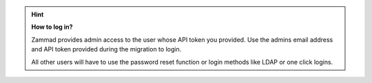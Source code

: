 .. hint::

   **How to log in?**

   Zammad provides admin access to the user whose API token you provided.
   Use the admins email address and API token provided during the migration
   to login.

   All other users will have to use the password reset function or login methods
   like LDAP or one click logins.
